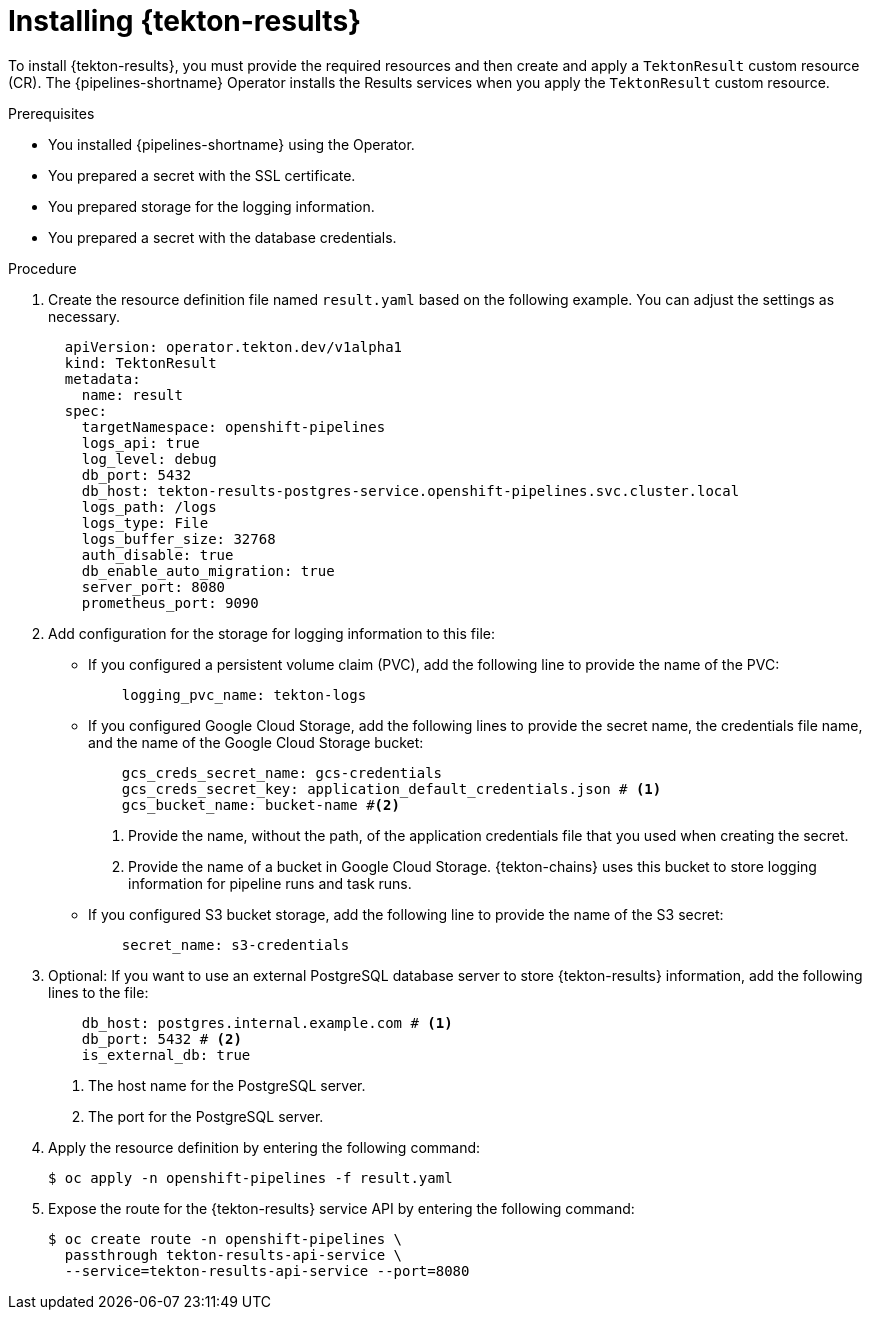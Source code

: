 // This module is included in the following assembly:
//
// * cicd/pipelines/using-tekton-results-for-openshift-pipelines-observability.adoc

:_mod-docs-content-type: PROCEDURE
[id="installing-results_{context}"]
= Installing {tekton-results}

[role="_abstract"]
To install {tekton-results}, you must provide the required resources and then create and apply a `TektonResult` custom resource (CR). The {pipelines-shortname} Operator installs the Results services when you apply the `TektonResult` custom resource.

.Prerequisites

* You installed {pipelines-shortname} using the Operator.
* You prepared a secret with the SSL certificate.
* You prepared storage for the logging information.
* You prepared a secret with the database credentials.

.Procedure

. Create the resource definition file named `result.yaml` based on the following example. You can adjust the settings as necessary.
+
[source,yaml]
----
  apiVersion: operator.tekton.dev/v1alpha1
  kind: TektonResult
  metadata:
    name: result
  spec:
    targetNamespace: openshift-pipelines
    logs_api: true
    log_level: debug
    db_port: 5432
    db_host: tekton-results-postgres-service.openshift-pipelines.svc.cluster.local
    logs_path: /logs
    logs_type: File
    logs_buffer_size: 32768
    auth_disable: true
    db_enable_auto_migration: true
    server_port: 8080
    prometheus_port: 9090
----

. Add configuration for the storage for logging information to this file:
** If you configured a persistent volume claim (PVC), add the following line to provide the name of the PVC:
+
[source,yaml]
----
    logging_pvc_name: tekton-logs
----
** If you configured Google Cloud Storage, add the following lines to provide the secret name, the credentials file name, and the name of the Google Cloud Storage bucket:
+
[source,yaml]
----
    gcs_creds_secret_name: gcs-credentials
    gcs_creds_secret_key: application_default_credentials.json # <1>
    gcs_bucket_name: bucket-name #<2>
----
<1> Provide the name, without the path, of the application credentials file that you used when creating the secret.
<2> Provide the name of a bucket in Google Cloud Storage. {tekton-chains} uses this bucket to store logging information for pipeline runs and task runs.
** If you configured S3 bucket storage, add the following line to provide the name of the S3 secret:
+
[source,yaml]
----
    secret_name: s3-credentials
----

. Optional: If you want to use an external PostgreSQL database server to store {tekton-results} information, add the following lines to the file:
+
[source,yaml]
----
    db_host: postgres.internal.example.com # <1>
    db_port: 5432 # <2>
    is_external_db: true
----
<1> The host name for the PostgreSQL server.
<2> The port for the PostgreSQL server.

. Apply the resource definition by entering the following command:
+
[source,terminal]
----
$ oc apply -n openshift-pipelines -f result.yaml
----

. Expose the route for the {tekton-results} service API by entering the following command:
+
[source,terminal]
----
$ oc create route -n openshift-pipelines \
  passthrough tekton-results-api-service \
  --service=tekton-results-api-service --port=8080
----
